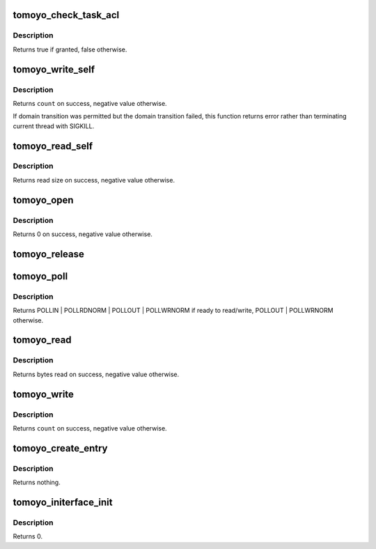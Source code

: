 .. -*- coding: utf-8; mode: rst -*-
.. src-file: security/tomoyo/securityfs_if.c

.. _`tomoyo_check_task_acl`:

tomoyo_check_task_acl
=====================

.. c:function:: bool tomoyo_check_task_acl(struct tomoyo_request_info *r, const struct tomoyo_acl_info *ptr)

    Check permission for task operation.

    :param struct tomoyo_request_info \*r:
        Pointer to "struct tomoyo_request_info".

    :param const struct tomoyo_acl_info \*ptr:
        Pointer to "struct tomoyo_acl_info".

.. _`tomoyo_check_task_acl.description`:

Description
-----------

Returns true if granted, false otherwise.

.. _`tomoyo_write_self`:

tomoyo_write_self
=================

.. c:function:: ssize_t tomoyo_write_self(struct file *file, const char __user *buf, size_t count, loff_t *ppos)

    \ :c:func:`write`\  for /sys/kernel/security/tomoyo/self_domain interface.

    :param struct file \*file:
        Pointer to "struct file".

    :param const char __user \*buf:
        Domainname to transit to.

    :param size_t count:
        Size of \ ``buf``\ .

    :param loff_t \*ppos:
        Unused.

.. _`tomoyo_write_self.description`:

Description
-----------

Returns \ ``count``\  on success, negative value otherwise.

If domain transition was permitted but the domain transition failed, this
function returns error rather than terminating current thread with SIGKILL.

.. _`tomoyo_read_self`:

tomoyo_read_self
================

.. c:function:: ssize_t tomoyo_read_self(struct file *file, char __user *buf, size_t count, loff_t *ppos)

    \ :c:func:`read`\  for /sys/kernel/security/tomoyo/self_domain interface.

    :param struct file \*file:
        Pointer to "struct file".

    :param char __user \*buf:
        Domainname which current thread belongs to.

    :param size_t count:
        Size of \ ``buf``\ .

    :param loff_t \*ppos:
        Bytes read by now.

.. _`tomoyo_read_self.description`:

Description
-----------

Returns read size on success, negative value otherwise.

.. _`tomoyo_open`:

tomoyo_open
===========

.. c:function:: int tomoyo_open(struct inode *inode, struct file *file)

    \ :c:func:`open`\  for /sys/kernel/security/tomoyo/ interface.

    :param struct inode \*inode:
        Pointer to "struct inode".

    :param struct file \*file:
        Pointer to "struct file".

.. _`tomoyo_open.description`:

Description
-----------

Returns 0 on success, negative value otherwise.

.. _`tomoyo_release`:

tomoyo_release
==============

.. c:function:: int tomoyo_release(struct inode *inode, struct file *file)

    \ :c:func:`close`\  for /sys/kernel/security/tomoyo/ interface.

    :param struct inode \*inode:
        *undescribed*

    :param struct file \*file:
        Pointer to "struct file".

.. _`tomoyo_poll`:

tomoyo_poll
===========

.. c:function:: unsigned int tomoyo_poll(struct file *file, poll_table *wait)

    \ :c:func:`poll`\  for /sys/kernel/security/tomoyo/ interface.

    :param struct file \*file:
        Pointer to "struct file".

    :param poll_table \*wait:
        Pointer to "poll_table". Maybe NULL.

.. _`tomoyo_poll.description`:

Description
-----------

Returns POLLIN \| POLLRDNORM \| POLLOUT \| POLLWRNORM if ready to read/write,
POLLOUT \| POLLWRNORM otherwise.

.. _`tomoyo_read`:

tomoyo_read
===========

.. c:function:: ssize_t tomoyo_read(struct file *file, char __user *buf, size_t count, loff_t *ppos)

    \ :c:func:`read`\  for /sys/kernel/security/tomoyo/ interface.

    :param struct file \*file:
        Pointer to "struct file".

    :param char __user \*buf:
        Pointer to buffer.

    :param size_t count:
        Size of \ ``buf``\ .

    :param loff_t \*ppos:
        Unused.

.. _`tomoyo_read.description`:

Description
-----------

Returns bytes read on success, negative value otherwise.

.. _`tomoyo_write`:

tomoyo_write
============

.. c:function:: ssize_t tomoyo_write(struct file *file, const char __user *buf, size_t count, loff_t *ppos)

    \ :c:func:`write`\  for /sys/kernel/security/tomoyo/ interface.

    :param struct file \*file:
        Pointer to "struct file".

    :param const char __user \*buf:
        Pointer to buffer.

    :param size_t count:
        Size of \ ``buf``\ .

    :param loff_t \*ppos:
        Unused.

.. _`tomoyo_write.description`:

Description
-----------

Returns \ ``count``\  on success, negative value otherwise.

.. _`tomoyo_create_entry`:

tomoyo_create_entry
===================

.. c:function:: void tomoyo_create_entry(const char *name, const umode_t mode, struct dentry *parent, const u8 key)

    Create interface files under /sys/kernel/security/tomoyo/ directory.

    :param const char \*name:
        The name of the interface file.

    :param const umode_t mode:
        The permission of the interface file.

    :param struct dentry \*parent:
        The parent directory.

    :param const u8 key:
        Type of interface.

.. _`tomoyo_create_entry.description`:

Description
-----------

Returns nothing.

.. _`tomoyo_initerface_init`:

tomoyo_initerface_init
======================

.. c:function:: int tomoyo_initerface_init( void)

    Initialize /sys/kernel/security/tomoyo/ interface.

    :param  void:
        no arguments

.. _`tomoyo_initerface_init.description`:

Description
-----------

Returns 0.

.. This file was automatic generated / don't edit.

